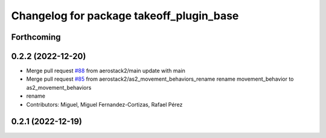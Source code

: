 ^^^^^^^^^^^^^^^^^^^^^^^^^^^^^^^^^^^^^^^^^
Changelog for package takeoff_plugin_base
^^^^^^^^^^^^^^^^^^^^^^^^^^^^^^^^^^^^^^^^^

Forthcoming
-----------

0.2.2 (2022-12-20)
------------------
* Merge pull request `#88 <https://github.com/aerostack2/aerostack2/issues/88>`_ from aerostack2/main
  update with main
* Merge pull request `#85 <https://github.com/aerostack2/aerostack2/issues/85>`_ from aerostack2/as2_movement_behaviors_rename
  rename movement_behavior to as2_movement_behaviors
* rename
* Contributors: Miguel, Miguel Fernandez-Cortizas, Rafael Pérez

0.2.1 (2022-12-19)
------------------
